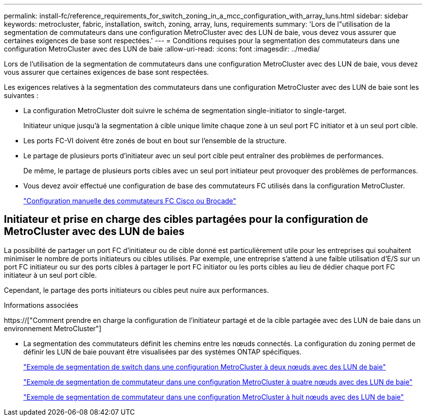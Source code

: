 ---
permalink: install-fc/reference_requirements_for_switch_zoning_in_a_mcc_configuration_with_array_luns.html 
sidebar: sidebar 
keywords: metrocluster, fabric, installation, switch, zoning, array, luns, requirements 
summary: 'Lors de l"utilisation de la segmentation de commutateurs dans une configuration MetroCluster avec des LUN de baie, vous devez vous assurer que certaines exigences de base sont respectées.' 
---
= Conditions requises pour la segmentation des commutateurs dans une configuration MetroCluster avec des LUN de baie
:allow-uri-read: 
:icons: font
:imagesdir: ../media/


[role="lead"]
Lors de l'utilisation de la segmentation de commutateurs dans une configuration MetroCluster avec des LUN de baie, vous devez vous assurer que certaines exigences de base sont respectées.

Les exigences relatives à la segmentation des commutateurs dans une configuration MetroCluster avec des LUN de baie sont les suivantes :

* La configuration MetroCluster doit suivre le schéma de segmentation single-initiator to single-target.
+
Initiateur unique jusqu'à la segmentation à cible unique limite chaque zone à un seul port FC initiator et à un seul port cible.

* Les ports FC-VI doivent être zonés de bout en bout sur l'ensemble de la structure.
* Le partage de plusieurs ports d'initiateur avec un seul port cible peut entraîner des problèmes de performances.
+
De même, le partage de plusieurs ports cibles avec un seul port initiateur peut provoquer des problèmes de performances.

* Vous devez avoir effectué une configuration de base des commutateurs FC utilisés dans la configuration MetroCluster.
+
link:task_fcsw_configure_the_cisco_or_brocade_fc_switches_manually.html["Configuration manuelle des commutateurs FC Cisco ou Brocade"]





== Initiateur et prise en charge des cibles partagées pour la configuration de MetroCluster avec des LUN de baies

La possibilité de partager un port FC d'initiateur ou de cible donné est particulièrement utile pour les entreprises qui souhaitent minimiser le nombre de ports initiateurs ou cibles utilisés. Par exemple, une entreprise s'attend à une faible utilisation d'E/S sur un port FC initiateur ou sur des ports cibles à partager le port FC initiator ou les ports cibles au lieu de dédier chaque port FC initiateur à un seul port cible.

Cependant, le partage des ports initiateurs ou cibles peut nuire aux performances.

.Informations associées
https://["Comment prendre en charge la configuration de l'initiateur partagé et de la cible partagée avec des LUN de baie dans un environnement MetroCluster"]

* La segmentation des commutateurs définit les chemins entre les nœuds connectés. La configuration du zoning permet de définir les LUN de baie pouvant être visualisées par des systèmes ONTAP spécifiques.
+
link:concept_example_of_switch_zoning_in_a_two_node_mcc_configuration_with_array_luns.html["Exemple de segmentation de switch dans une configuration MetroCluster à deux nœuds avec des LUN de baie"]

+
link:concept_example_of_switch_zoning_in_a_four_node_mcc_configuration_with_array_luns.html["Exemple de segmentation de commutateur dans une configuration MetroCluster à quatre nœuds avec des LUN de baie"]

+
link:concept_example_of_switch_zoning_in_an_eight_node_mcc_configuration_with_array_luns.html["Exemple de segmentation de commutateur dans une configuration MetroCluster à huit nœuds avec des LUN de baie"]


